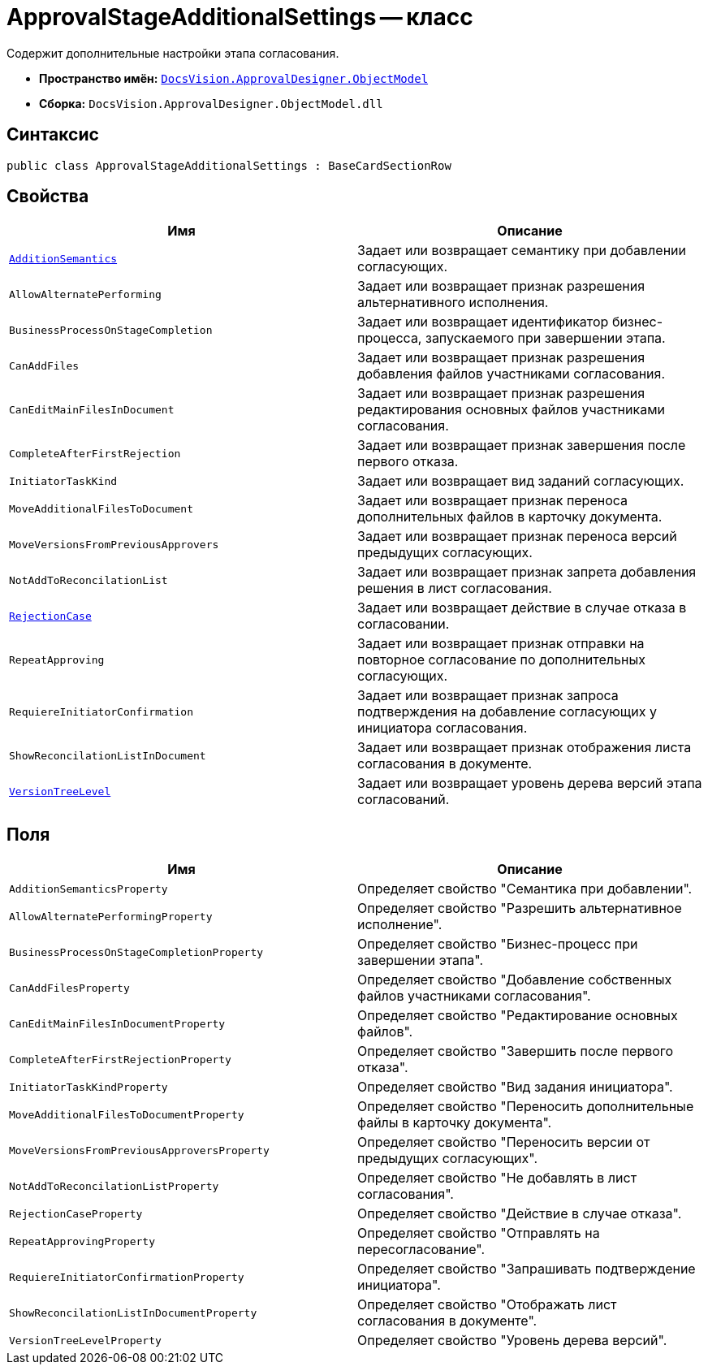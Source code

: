 = ApprovalStageAdditionalSettings -- класс

Содержит дополнительные настройки этапа согласования.

* *Пространство имён:* `xref:api/DocsVision/Platform/ObjectModel/ObjectModel_NS.adoc[DocsVision.ApprovalDesigner.ObjectModel]`
* *Сборка:* `DocsVision.ApprovalDesigner.ObjectModel.dll`

== Синтаксис

[source,csharp]
----
public class ApprovalStageAdditionalSettings : BaseCardSectionRow
----

== Свойства

[cols=",",options="header"]
|===
|Имя |Описание
|`xref:api/DocsVision/ApprovalDesigner/ObjectModel/ApprovalStageAdditionalSettings.AdditionSemantics_PR.adoc[AdditionSemantics]` |Задает или возвращает семантику при добавлении согласующих.
|`AllowAlternatePerforming` |Задает или возвращает признак разрешения альтернативного исполнения.
|`BusinessProcessOnStageCompletion` |Задает или возвращает идентификатор бизнес-процесса, запускаемого при завершении этапа.
|`CanAddFiles` |Задает или возвращает признак разрешения добавления файлов участниками согласования.
|`CanEditMainFilesInDocument` |Задает или возвращает признак разрешения редактирования основных файлов участниками согласования.
|`CompleteAfterFirstRejection` |Задает или возвращает признак завершения после первого отказа.
|`InitiatorTaskKind` |Задает или возвращает вид заданий согласующих.
|`MoveAdditionalFilesToDocument` |Задает или возвращает признак переноса дополнительных файлов в карточку документа.
|`MoveVersionsFromPreviousApprovers` |Задает или возвращает признак переноса версий предыдущих согласующих.
|`NotAddToReconcilationList` |Задает или возвращает признак запрета добавления решения в лист согласования.
|`xref:api/DocsVision/ApprovalDesigner/ObjectModel/ApprovalStageAdditionalSettings.RejectionCase_PR.adoc[RejectionCase]` |Задает или возвращает действие в случае отказа в согласовании.
|`RepeatApproving` |Задает или возвращает признак отправки на повторное согласование по дополнительных согласующих.
|`RequiereInitiatorConfirmation` |Задает или возвращает признак запроса подтверждения на добавление согласующих у инициатора согласования.
|`ShowReconcilationListInDocument` |Задает или возвращает признак отображения листа согласования в документе.
|`xref:api/DocsVision/ApprovalDesigner/ObjectModel/ApprovalStageAdditionalSettings.VersionTreeLevel_PR.adoc[VersionTreeLevel]` |Задает или возвращает уровень дерева версий этапа согласований.
|===

== Поля

[cols=",",options="header"]
|===
|Имя |Описание
|`AdditionSemanticsProperty` |Определяет свойство "Семантика при добавлении".
|`AllowAlternatePerformingProperty` |Определяет свойство "Разрешить альтернативное исполнение".
|`BusinessProcessOnStageCompletionProperty` |Определяет свойство "Бизнес-процесс при завершении этапа".
|`CanAddFilesProperty` |Определяет свойство "Добавление собственных файлов участниками согласования".
|`CanEditMainFilesInDocumentProperty` |Определяет свойство "Редактирование основных файлов".
|`CompleteAfterFirstRejectionProperty` |Определяет свойство "Завершить после первого отказа".
|`InitiatorTaskKindProperty` |Определяет свойство "Вид задания инициатора".
|`MoveAdditionalFilesToDocumentProperty` |Определяет свойство "Переносить дополнительные файлы в карточку документа".
|`MoveVersionsFromPreviousApproversProperty` |Определяет свойство "Переносить версии от предыдущих согласующих".
|`NotAddToReconcilationListProperty` |Определяет свойство "Не добавлять в лист согласования".
|`RejectionCaseProperty` |Определяет свойство "Действие в случае отказа".
|`RepeatApprovingProperty` |Определяет свойство "Отправлять на пересогласование".
|`RequiereInitiatorConfirmationProperty` |Определяет свойство "Запрашивать подтверждение инициатора".
|`ShowReconcilationListInDocumentProperty` |Определяет свойство "Отображать лист согласования в документе".
|`VersionTreeLevelProperty` |Определяет свойство "Уровень дерева версий".
|===
